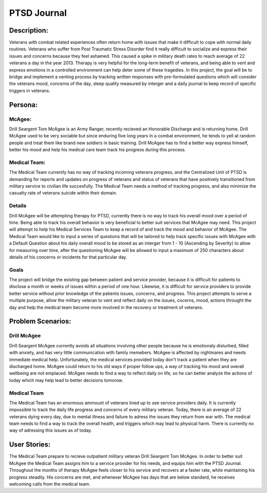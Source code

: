 ============
PTSD Journal
============

Description: 
============
Veterans with combat related experiences often return home with issues that make it 
difficult to cope with normal daily routines. Veterans who suffer from Post Traumatic 
Stress Disorder find it really difficult to socialize and express their issues and concerns 
because they feel ashamed. This caused a spike in military death rates to reach average of 22 
veterans a day in the year 2013. Therapy is very helpful for the long-term benefit of veterans, 
and being able to vent and express emotions in a controlled environment can help deter some of
these tragedies. In this project, the goal will be to bridge and implement a venting
process by tracking written responses with pre-formulated questions which will consider
the veterans mood, concerns of the day, sleep quality measured by interger and a daily 
journal to keep record of specific triggers in veterans.

Persona:
========

McAgee:
^^^^^^^
Drill Seargent Tom McAgee is an Army Ranger, recently recieved an Honorable Discharge and
is returning home. Drill McAgee used to be very sociable but since enduring five long 
years in a combat environment, he tends to yell at random people and treat them like 
brand new soldiers in basic training. Drill McAgee has to find a better way express himself,
better his mood and help his medical care team track his progress during this process.

Medical Team:
^^^^^^^^^^^^^
The Medical Team currently has no way of tracking incoming veterans progress, and the Centralized Unit
of PTSD is demanding for reports and updates on progress of veterans and status of veterans that have
positively transitioned from military service to civilian life succesfully. The Medical Team needs a method
of tracking progress, and also minimize the casualty rate of veterans suicide within their domain.

Details
^^^^^^^
Drill McAgee will be attempting therapy for PTSD, currently there is no way to track
his overall mood over a period of time. Being able to track his overall behavior is very 
beneficial to better suit services that McAgee may need. This project will attempt to help
his Medical Services Team to keep a record of and track the mood and behavior of McAgee.
The Medical Team would like to input a series of questions that will be tailored to help
track specific issues with McAgee with a Default Question about his daily overall mood to 
be stored as an interger from 1 - 10 (Ascending by Severity) to allow for measuring over time, 
after the questioning McAgee will be allowed to input a maximum of 250 characters about details
of his concerns or incidents for that particular day.

Goals
^^^^^
The project will bridge the existing gap between patient and service provider, because
it is difficult for patients to disclose a month or weeks of issues within a period of one hour.
Likewise, it is difficult for service providers to provide better service without prior knowledge of 
the patients issues, concerns, and progress. This project attempts to serve a multiple purpose, allow the 
military veteran to vent and reflect daily on the issues, cocerns, mood, actions throught the day 
and help the medical team become more involved in the recovery or treatment of veterans. 

Problem Scenarios:
==================

Drill McAgee
^^^^^^^^^^^^
Drill Seargent McAgee currently avoids all situations involving other people because he is emotionaly
disturbed, filled with anxiety, and has very little communication with family memebers. McAgee is affected
by nightmares and needs immediate medical help. Unfortunately, the medical services provided today don't track
a patient when they are discharged home. McAgee could return to his old ways if proper follow ups, a way of
tracking his mood and overall wellbeing are not emplaced. McAgee needs to find a way to reflect daily on life, so
he can better analyze the actions of today which may help lead to better decisions tomorow.

Medical Team
^^^^^^^^^^^^
The Medical Team has an enormous ammount of veterans lined up to see service providers daily. It is currently 
impossible to track the daily life progress and concerns of every military veteran. Today, there is an average 
of 22 veterans dying every day, due to mental illness and failure to adress the issues they return from war with.
The medical team needs to find a way to track the overall health, and triggers which may lead to physical harm.
There is currently no way of adressing this issues as of today.
 
User Stories:
=============

The Medical Team prepare to recieve outpatient military veteran Drill Seargent Tom McAgee.
In order to better suit McAgee the Medical Team assigns him to a service provider for his needs, 
and equips him with the PTSD Journal. Throughout the months of therapy McAgee feels closer to his 
service and recovers at a faster rate, while maintaining his progress steadily. His concerns are met, 
and whenever McAgee has days that are below standard, he receives welcoming calls from the medical team.
